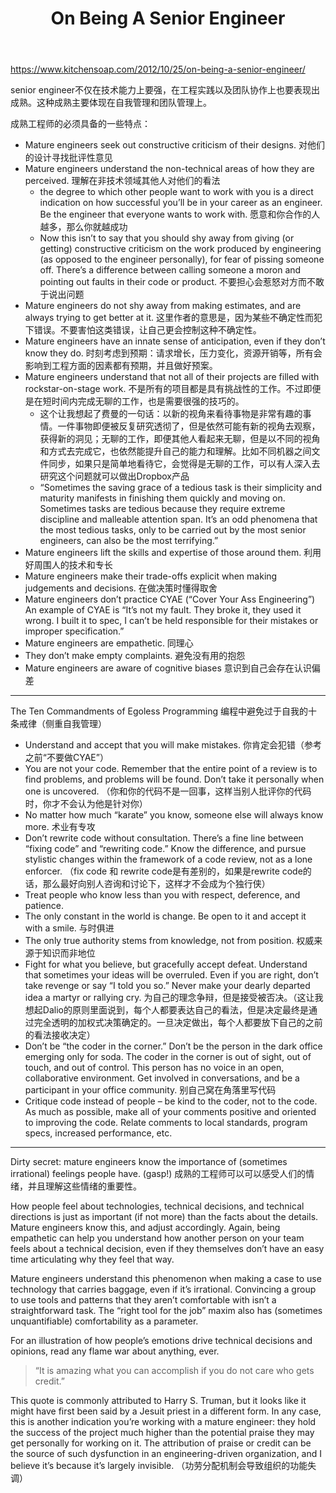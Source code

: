 #+title: On Being A Senior Engineer

https://www.kitchensoap.com/2012/10/25/on-being-a-senior-engineer/

senior engineer不仅在技术能力上要强，在工程实践以及团队协作上也要表现出成熟。这种成熟主要体现在自我管理和团队管理上。

成熟工程师的必须具备的一些特点：
- Mature engineers seek out constructive criticism of their designs. 对他们的设计寻找批评性意见
- Mature engineers understand the non-technical areas of how they are perceived. 理解在非技术领域其他人对他们的看法
  - the degree to which other people want to work with you is a direct indication on how successful you’ll be in your career as an engineer. Be the engineer that everyone wants to work with. 愿意和你合作的人越多，那么你就越成功
  - Now this isn’t to say that you should shy away from giving (or getting) constructive criticism on the work produced by engineering (as opposed to the engineer personally), for fear of pissing someone off. There’s a difference between calling someone a moron and pointing out faults in their code or product. 不要担心会惹怒对方而不敢于说出问题
- Mature engineers do not shy away from making estimates, and are always trying to get better at it. 这里作者的意思是，因为某些不确定性而犯下错误。不要害怕这类错误，让自己更会控制这种不确定性。
- Mature engineers have an innate sense of anticipation, even if they don’t know they do. 时刻考虑到预期：请求增长，压力变化，资源开销等，所有会影响到工程方面的因素都有预期，并且做好预案。
- Mature engineers understand that not all of their projects are filled with rockstar-on-stage work. 不是所有的项目都是具有挑战性的工作。不过即便是在短时间内完成无聊的工作，也是需要很强的技巧的。
  - 这个让我想起了费曼的一句话：以新的视角来看待事物是非常有趣的事情。一件事物即便被反复研究透彻了，但是依然可能有新的视角去观察，获得新的洞见；无聊的工作，即便其他人看起来无聊，但是以不同的视角和方式去完成它，也依然能提升自己的能力和理解。比如不同机器之间文件同步，如果只是简单地看待它，会觉得是无聊的工作，可以有人深入去研究这个问题就可以做出Dropbox产品
  - “Sometimes the saving grace of a tedious task is their simplicity and maturity manifests in finishing them quickly and moving on. Sometimes tasks are tedious because they require extreme discipline and malleable attention span. It’s an odd phenomena that the most tedious tasks, only to be carried out by the most senior engineers, can also be the most terrifying.”
- Mature engineers lift the skills and expertise of those around them. 利用好周围人的技术和专长
- Mature engineers make their trade-offs explicit when making judgements and decisions. 在做决策时懂得取舍
- Mature engineers don’t practice CYAE (“Cover Your Ass Engineering”) An example of CYAE is “It’s not my fault. They broke it, they used it wrong. I built it to spec, I can’t be held responsible for their mistakes or improper specification.”
- Mature engineers are empathetic. 同理心
- They don’t make empty complaints. 避免没有用的抱怨
- Mature engineers are aware of cognitive biases 意识到自己会存在认识偏差

-----

The Ten Commandments of Egoless Programming 编程中避免过于自我的十条戒律（侧重自我管理）
- Understand and accept that you will make mistakes. 你肯定会犯错（参考之前“不要做CYAE”）
- You are not your code. Remember that the entire point of a review is to find problems, and problems will be found. Don’t take it personally when one is uncovered.  （你和你的代码不是一回事，这样当别人批评你的代码时，你才不会认为他是针对你）
- No matter how much “karate” you know, someone else will always know more. 术业有专攻
- Don’t rewrite code without consultation. There’s a fine line between “fixing code” and “rewriting code.” Know the difference, and pursue stylistic changes within the framework of a code review, not as a lone enforcer. （fix code 和 rewrite code是有差别的，如果是rewrite code的话，那么最好向别人咨询和讨论下，这样才不会成为个独行侠）
- Treat people who know less than you with respect, deference, and patience.
- The only constant in the world is change. Be open to it and accept it with a smile. 与时俱进
- The only true authority stems from knowledge, not from position. 权威来源于知识而非地位
- Fight for what you believe, but gracefully accept defeat. Understand that sometimes your ideas will be overruled. Even if you are right, don’t take revenge or say “I told you so.” Never make your dearly departed idea a martyr or rallying cry. 为自己的理念争辩，但是接受被否决。（这让我想起Dalio的原则里面说到，每个人都要表达自己的看法，但是决定最终是通过完全透明的加权式决策确定的。一旦决定做出，每个人都要放下自己的之前的看法接收决定）
- Don’t be “the coder in the corner.” Don’t be the person in the dark office emerging only for soda. The coder in the corner is out of sight, out of touch, and out of control. This person has no voice in an open, collaborative environment. Get involved in conversations, and be a participant in your office community. 别自己窝在角落里写代码
- Critique code instead of people – be kind to the coder, not to the code. As much as possible, make all of your comments positive and oriented to improving the code. Relate comments to local standards, program specs, increased performance, etc.

-----

Dirty secret: mature engineers know the importance of (sometimes irrational) feelings people have. (gasp!) 成熟的工程师可以可以感受人们的情绪，并且理解这些情绪的重要性。

How people feel about technologies, technical decisions, and technical directions is just as important (if not more) than the facts about the details. Mature engineers know this, and adjust accordingly. Again, being empathetic can help you understand how another person on your team feels about a technical decision, even if they themselves don’t have an easy time articulating why they feel that way.

Mature engineers understand this phenomenon when making a case to use technology that carries baggage, even if it’s irrational. Convincing a group to use tools and patterns that they aren’t comfortable with isn’t a straightforward task. The “right tool for the job” maxim also has (sometimes unquantifiable) comfortability as a parameter.

For an illustration of how people’s emotions drive technical decisions and opinions, read any flame war about anything, ever.

#+BEGIN_QUOTE
“It is amazing what you can accomplish if you do not care who gets credit.”
#+END_QUOTE

This quote is commonly attributed to Harry S. Truman, but it looks like it might have first been said by a Jesuit priest in a different form. In any case, this is another indication you’re working with a mature engineer: they hold the success of the project much higher than the potential praise they may get personally for working on it. The attribution of praise or credit can be the source of such dysfunction in an engineering-driven organization, and I believe it’s because it’s largely invisible. （功劳分配机制会导致组织的功能失调）